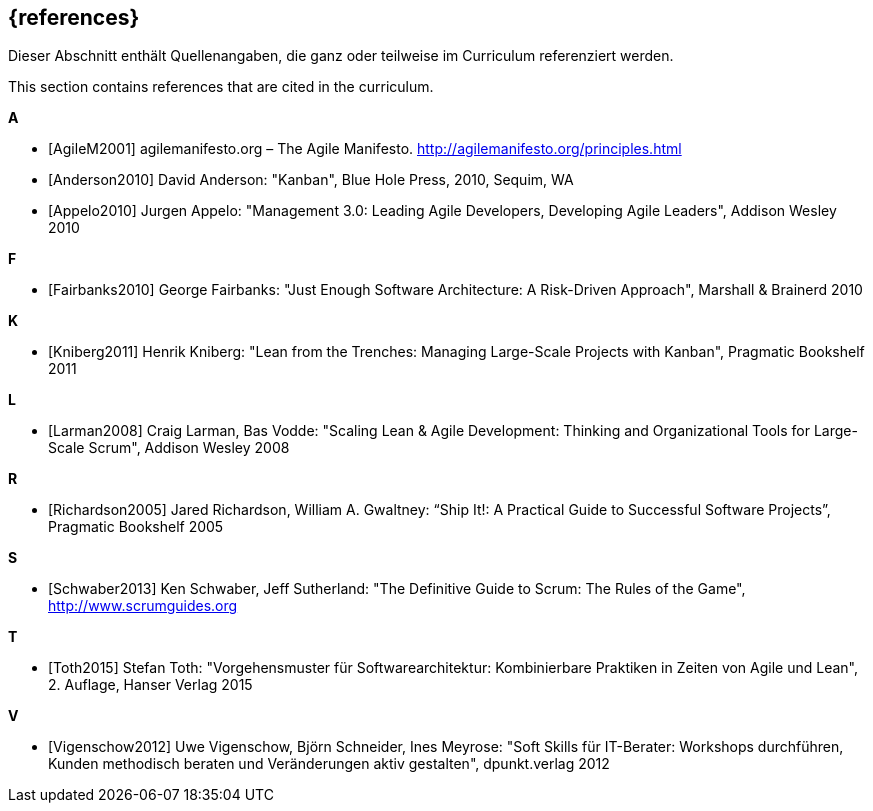 // header file for curriculum section "References"
// (c) iSAQB e.V. (https://isaqb.org)
// ===============================================

[bibliography]
== {references}

// tag::DE[]
Dieser Abschnitt enthält Quellenangaben, die ganz oder teilweise im Curriculum referenziert werden.
// end::DE[]

// tag::EN[]
This section contains references that are cited in the curriculum.
// end::EN[]

**A**

- [[[agilem,AgileM2001]]] agilemanifesto.org – The Agile Manifesto. http://agilemanifesto.org/principles.html
- [[[anderson,Anderson2010]]] David Anderson: "Kanban", Blue Hole Press, 2010, Sequim, WA
- [[[appelo,Appelo2010]]] Jurgen Appelo: "Management 3.0: Leading Agile Developers, Developing Agile Leaders", Addison Wesley 2010

**F**

- [[[fairbanks,Fairbanks2010]]] George Fairbanks: "Just Enough Software Architecture: A Risk-Driven Approach", Marshall & Brainerd 2010

**K**

- [[[kniberg,Kniberg2011]]] Henrik Kniberg: "Lean from the Trenches: Managing Large-Scale Projects with Kanban", Pragmatic Bookshelf 2011

**L**

- [[[larman,Larman2008]]] Craig Larman, Bas Vodde: "Scaling Lean & Agile Development: Thinking and Organizational Tools for Large-Scale Scrum", Addison Wesley 2008

**R**

- [[[richardson,Richardson2005]]] Jared Richardson, William A. Gwaltney: “Ship It!: A Practical Guide to Successful Software Projects”, Pragmatic Bookshelf 2005

**S**

- [[[schwaber,Schwaber2013]]] Ken Schwaber, Jeff Sutherland: "The Definitive Guide to Scrum: The Rules of the Game", http://www.scrumguides.org

**T**

- [[[toth,Toth2015]]] Stefan Toth: "Vorgehensmuster für Softwarearchitektur: Kombinierbare Praktiken in Zeiten von Agile und Lean", 2. Auflage, Hanser Verlag 2015

**V**

- [[[vigenschow,Vigenschow2012]]] Uwe Vigenschow, Björn Schneider, Ines Meyrose: "Soft Skills für IT-Berater: Workshops durchführen, Kunden methodisch beraten und Veränderungen aktiv gestalten", dpunkt.verlag 2012
